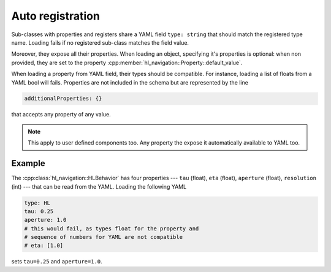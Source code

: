 =================
Auto registration
=================

Sub-classes with properties and registers share a YAML field ``type: string``
that should match the registered type name. 
Loading fails if no registered sub-class matches the field value.
 
Moreover, they expose all their properties. 
When loading an object, specifying it's properties is optional: 
when non provided, they are set to the property :cpp:member:`hl_navigation::Property::default_value`.

When loading a property from YAML field, their types should be compatible. For instance, loading a list of floats
from a YAML bool will fails. Properties are not included in the schema but are represented by the line

.. code-block:: yaml

   additionalProperties: {}

that accepts any property of any value.

.. note::

   This apply to user defined components too. Any property the expose it automatically available to YAML too.

Example
^^^^^^^

The :cpp:class:`hl_navigation::HLBehavior` has four properties --- ``tau`` (float), ``eta`` (float), ``aperture`` (float), ``resolution`` (int) --- that can be read from the YAML. Loading the following YAML

.. code-block:: yaml

  type: HL
  tau: 0.25
  aperture: 1.0
  # this would fail, as types float for the property and
  # sequence of numbers for YAML are not compatible
  # eta: [1.0]

sets ``tau=0.25`` and ``aperture=1.0``.



   
